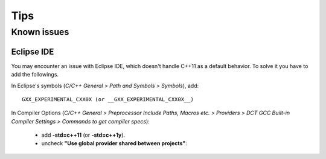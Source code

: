Tips
====

Known issues
------------

Eclipse IDE
^^^^^^^^^^^

You may encounter an issue with Eclipse IDE, which doesn't handle C++11 as a
default behavior. To solve it you have to add the followings.

In Eclipse's symbols (*C/C++ General > Path and Symbols > Symbols*), add::

   GXX_EXPERIMENTAL_CXX0X (or __GXX_EXPERIMENTAL_CXX0X__)

In Compiler Options (*C/C++ General > Preprocessor Include Paths, Macros etc. > Providers > DCT GCC Built-in Compiler Settings > Commands to get compiler specs*):

   * add **-std=c++11** (or **-std=c++1y**).
   * uncheck **"Use global provider shared between projects"**: